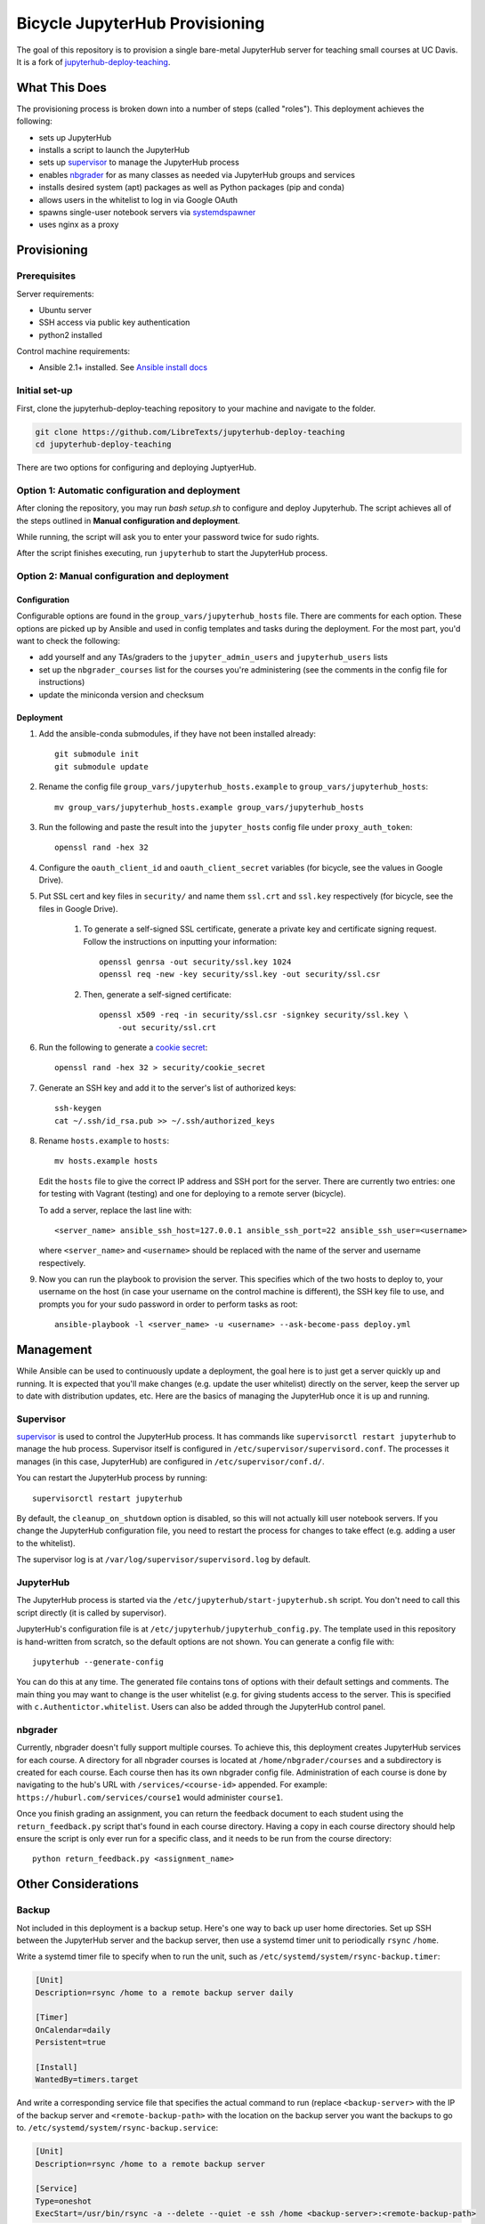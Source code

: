 ===============================
Bicycle JupyterHub Provisioning
===============================

The goal of this repository is to provision a single bare-metal JupyterHub
server for teaching small courses at UC Davis. It is a fork of
`jupyterhub-deploy-teaching`_.


What This Does
==============

The provisioning process is broken down into a number of steps (called
"roles"). This deployment achieves the following:

- sets up JupyterHub
- installs a script to launch the JupyterHub
- sets up `supervisor`_ to manage the JupyterHub process
- enables `nbgrader`_ for as many classes as needed via JupyterHub groups and
  services
- installs desired system (apt) packages as well as Python packages (pip and
  conda)
- allows users in the whitelist to log in via Google OAuth
- spawns single-user notebook servers via `systemdspawner`_
- uses nginx as a proxy


Provisioning
============

Prerequisites
-------------

Server requirements:

- Ubuntu server
- SSH access via public key authentication
- python2 installed

Control machine requirements:

- Ansible 2.1+ installed. See `Ansible install docs`_

Initial set-up
--------------
First, clone the jupyterhub-deploy-teaching repository to your machine and navigate to the folder.

.. code-block:: 

   git clone https://github.com/LibreTexts/jupyterhub-deploy-teaching
   cd jupyterhub-deploy-teaching
   
There are two options for configuring and deploying JuptyerHub.

Option 1: Automatic configuration and deployment
------------------------------------------------
After cloning the repository, you may run `bash setup.sh` to configure and deploy Jupyterhub. 
The script achieves all of the steps outlined in **Manual configuration and deployment**.

While running, the script will ask you to enter your password twice for sudo rights.

After the script finishes executing, run ``jupyterhub`` to start the JupyterHub process.

Option 2: Manual configuration and deployment
---------------------------------------------
Configuration
~~~~~~~~~~~~~

Configurable options are found in the ``group_vars/jupyterhub_hosts`` file.
There are comments for each option. These options are picked up by Ansible and
used in config templates and tasks during the deployment. For the most part,
you'd want to check the following:

- add yourself and any TAs/graders to the ``jupyter_admin_users`` and
  ``jupyterhub_users`` lists
- set up the ``nbgrader_courses`` list for the courses you're administering
  (see the comments in the config file for instructions)
- update the miniconda version and checksum

Deployment
~~~~~~~~~~
#. Add the ansible-conda submodules, if they have not been installed already::

    git submodule init 
    git submodule update

#. Rename the config file ``group_vars/jupyterhub_hosts.example`` to
   ``group_vars/jupyterhub_hosts``::
   
    mv group_vars/jupyterhub_hosts.example group_vars/jupyterhub_hosts

#. Run the following and paste the result into the ``jupyter_hosts`` config file under
   ``proxy_auth_token``::

    openssl rand -hex 32

#. Configure the ``oauth_client_id`` and ``oauth_client_secret`` variables (for
   bicycle, see the values in Google Drive).

#. Put SSL cert and key files in ``security/`` and name them ``ssl.crt`` and
   ``ssl.key`` respectively (for bicycle, see the files in Google Drive).
    #. To generate a self-signed SSL certificate, generate a private key and certificate 
       signing request. Follow the instructions on inputting your information::
        
        openssl genrsa -out security/ssl.key 1024
        openssl req -new -key security/ssl.key -out security/ssl.csr
        
    #. Then, generate a self-signed certificate::
         
        openssl x509 -req -in security/ssl.csr -signkey security/ssl.key \
            -out security/ssl.crt
         
#. Run the following to generate a `cookie secret`_::

    openssl rand -hex 32 > security/cookie_secret
    
#. Generate an SSH key and add it to the server's list of authorized keys::

    ssh-keygen
    cat ~/.ssh/id_rsa.pub >> ~/.ssh/authorized_keys

#. Rename ``hosts.example`` to ``hosts``::
    
    mv hosts.example hosts
   
   Edit the ``hosts`` file to give the correct IP address and SSH port for the
   server. There are currently two entries: one for testing with Vagrant
   (testing) and one for deploying to a remote server (bicycle).
   
   To add a server, replace the last line with::
   
    <server_name> ansible_ssh_host=127.0.0.1 ansible_ssh_port=22 ansible_ssh_user=<username>
   
   where ``<server_name>`` and ``<username>`` should be replaced with the name of the server 
   and username respectively.

#. Now you can run the playbook to provision the server. This specifies which
   of the two hosts to deploy to, your username on the host (in case your
   username on the control machine is different), the SSH key file to use, and
   prompts you for your sudo password in order to perform tasks as root::
   
    ansible-playbook -l <server_name> -u <username> --ask-become-pass deploy.yml


Management
==========

While Ansible can be used to continuously update a deployment, the goal here is
to just get a server quickly up and running. It is expected that you'll make
changes (e.g. update the user whitelist) directly on the server, keep the
server up to date with distribution updates, etc. Here are the basics of
managing the JupyterHub once it is up and running.

Supervisor
----------

`supervisor`_ is used to control the JupyterHub process. It has commands like
``supervisorctl restart jupyterhub`` to manage the hub process. Supervisor
itself is configured in ``/etc/supervisor/supervisord.conf``. The processes it
manages (in this case, JupyterHub) are configured in
``/etc/supervisor/conf.d/``.

You can restart the JupyterHub process by running::

    supervisorctl restart jupyterhub

By default, the ``cleanup_on_shutdown`` option is disabled, so this will not
actually kill user notebook servers. If you change the JupyterHub configuration
file, you need to restart the process for changes to take effect (e.g. adding
a user to the whitelist).

The supervisor log is at ``/var/log/supervisor/supervisord.log`` by default.

JupyterHub
----------

The JupyterHub process is started via the
``/etc/jupyterhub/start-jupyterhub.sh`` script. You don't need to call this
script directly (it is called by supervisor).

JupyterHub's configuration file is at ``/etc/jupyterhub/jupyterhub_config.py``.
The template used in this repository is hand-written from scratch, so the
default options are not shown. You can generate a config file with::

    jupyterhub --generate-config

You can do this at any time. The generated file contains tons of options with
their default settings and comments. The main thing you may want to change is
the user whitelist (e.g. for giving students access to the server. This is
specified with ``c.Authentictor.whitelist``. Users can also be added through
the JupyterHub control panel.

nbgrader
--------

Currently, nbgrader doesn't fully support multiple courses. To achieve this,
this deployment creates JupyterHub services for each course. A directory for
all nbgrader courses is located at ``/home/nbgrader/courses`` and
a subdirectory is created for each course. Each course then has its own
nbgrader config file. Administration of each course is done by navigating to
the hub's URL with ``/services/<course-id>`` appended. For example:
``https://huburl.com/services/course1`` would administer ``course1``.

Once you finish grading an assignment, you can return the feedback document to
each student using the ``return_feedback.py`` script that's found in each
course directory. Having a copy in each course directory should help ensure the
script is only ever run for a specific class, and it needs to be run from the
course directory::

    python return_feedback.py <assignment_name>


Other Considerations
====================

Backup
------

Not included in this deployment is a backup setup. Here's one way to back up
user home directories. Set up SSH between the JupyterHub server and the backup
server, then use a systemd timer unit to periodically ``rsync`` ``/home``.

Write a systemd timer file to specify when to run the unit, such as
``/etc/systemd/system/rsync-backup.timer``:

.. code-block:: ini

   [Unit]
   Description=rsync /home to a remote backup server daily

   [Timer]
   OnCalendar=daily
   Persistent=true

   [Install]
   WantedBy=timers.target

And write a corresponding service file that specifies the actual command to run
(replace ``<backup-server>`` with the IP of the backup server and
``<remote-backup-path>`` with the location on the backup server you want the
backups to go to. ``/etc/systemd/system/rsync-backup.service``:

.. code-block:: ini

   [Unit]
   Description=rsync /home to a remote backup server

   [Service]
   Type=oneshot
   ExecStart=/usr/bin/rsync -a --delete --quiet -e ssh /home <backup-server>:<remote-backup-path>

Start/enable the timer with::

    systemctl enable rsync-backup.timer
    systemctl start rsync-backup.timer

SSL
---

For our bicycle deployment at UC Davis, SSL was set up by following the
instructions here: https://itcatalog.ucdavis.edu/service/ssl-certificates

OAuth
-----

For our bicycle deployment at UC Davis, Google OAuth was set up via the `Google
Developers Console`_. You create a project in the credentials tab and the setup
is pretty straightforward from there. The current values are stored in Google
Drive, but the project is also available to collaborators.

Testing with Vagrant
--------------------

A Vagrant environment is available for testing in case you would like to
experiment with the deployment. Everything above and in the documentation
holds, except for the following.

The command to run the test environment is ``vagrant up``. If you make changes
and the vagrant box is already initialized/running, you can use ``vagrant
provision``. Once the environment is running, you can determine the IP address
to access by connecting via SSH and running ``ifconfig``::

    vagrant ssh
    ifconfig

The output following ``inet addr:`` lists the IP address you can use to access
the JupyterHub server through your browser.

If the Ansible provisioning fails with an error like "Failed to connect to host
via ssh" you can check the port with ``vagrant ssh-config`` and make sure the
``ansible_ssh_port`` setting in the ``hosts`` flie matches.

OAuth is not enabled for the testing environment. Instead, PAM authentication
is used and the instructor accounts are all given the password ``pass``.



.. _jupyterhub-deploy-teaching: https://github.com/jupyterhub/jupyterhub-deploy-teaching 
.. _Ansible install docs: https://docs.ansible.com/ansible/latest/intro_installation.html
.. _cookie secret: https://jupyterhub.readthedocs.io/en/latest/getting-started/security-basics.html?highlight=cookie_secret#cookie-secret
.. _supervisor: http://supervisord.org/
.. _systemdspawner: https://github.com/jupyterhub/systemdspawner
.. _nbgrader: https://nbgrader.readthedocs.io/en/stable/
.. _Google Developers Console: https://console.developers.google.com
